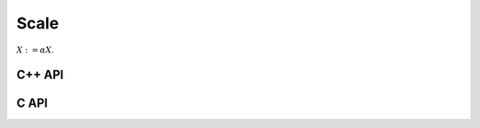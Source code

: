 Scale
=====
:math:`X := \alpha X`.

C++ API
-------

.. cpp:function:: void Scale( T alpha, Matrix<T>& X )
.. cpp:function:: void Scale( T alpha, AbstractDistMatrix<T>& X )

C API
-----

.. c:function:: ElError ElScale_i( ElInt alpha, ElMatrix_i A )
.. c:function:: ElError ElScale_s( float alpha, ElMatrix_s A )
.. c:function:: ElError ElScale_d( double alpha, ElMatrix_d A )
.. c:function:: ElError ElScale_c( complex_float alpha, ElMatrix_c A )
.. c:function:: ElError ElScale_z( complex_double alpha, ElMatrix_z A )
.. c:function:: ElError ElScaleDist_i( ElInt alpha, ElDistMatrix_i A )
.. c:function:: ElError ElScaleDist_s( float alpha, ElDistMatrix_s A )
.. c:function:: ElError ElScaleDist_d( double alpha, ElDistMatrix_d A )
.. c:function:: ElError ElScaleDist_c( complex_float alpha, ElDistMatrix_c A )
.. c:function:: ElError ElScaleDist_z( complex_double alpha, ElDistMatrix_z A )
